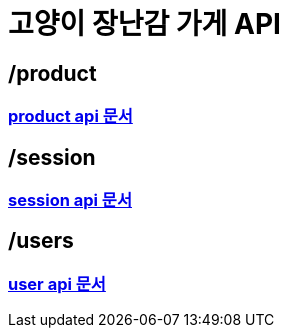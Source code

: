 = 고양이 장난감 가게 API

== /product

=== <<products.adoc#_products, product api 문서>>

== /session

=== <<session.adoc#_session, session api 문서>>

== /users

=== <<users.adoc#_users, user api 문서>>
